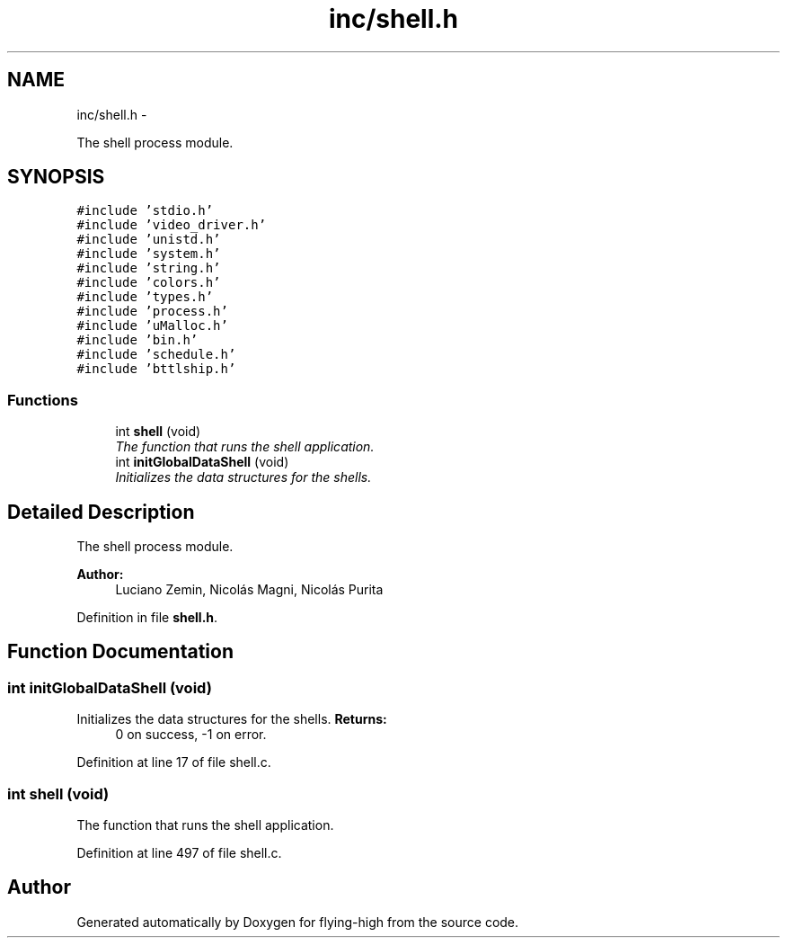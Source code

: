 .TH "inc/shell.h" 3 "18 May 2010" "Version 1.0" "flying-high" \" -*- nroff -*-
.ad l
.nh
.SH NAME
inc/shell.h \- 
.PP
The shell process module.  

.SH SYNOPSIS
.br
.PP
\fC#include 'stdio.h'\fP
.br
\fC#include 'video_driver.h'\fP
.br
\fC#include 'unistd.h'\fP
.br
\fC#include 'system.h'\fP
.br
\fC#include 'string.h'\fP
.br
\fC#include 'colors.h'\fP
.br
\fC#include 'types.h'\fP
.br
\fC#include 'process.h'\fP
.br
\fC#include 'uMalloc.h'\fP
.br
\fC#include 'bin.h'\fP
.br
\fC#include 'schedule.h'\fP
.br
\fC#include 'bttlship.h'\fP
.br

.SS "Functions"

.in +1c
.ti -1c
.RI "int \fBshell\fP (void)"
.br
.RI "\fIThe function that runs the shell application. \fP"
.ti -1c
.RI "int \fBinitGlobalDataShell\fP (void)"
.br
.RI "\fIInitializes the data structures for the shells. \fP"
.in -1c
.SH "Detailed Description"
.PP 
The shell process module. 

\fBAuthor:\fP
.RS 4
Luciano Zemin, Nicolás Magni, Nicolás Purita 
.RE
.PP

.PP
Definition in file \fBshell.h\fP.
.SH "Function Documentation"
.PP 
.SS "int initGlobalDataShell (void)"
.PP
Initializes the data structures for the shells. \fBReturns:\fP
.RS 4
0 on success, -1 on error. 
.RE
.PP

.PP
Definition at line 17 of file shell.c.
.SS "int shell (void)"
.PP
The function that runs the shell application. 
.PP
Definition at line 497 of file shell.c.
.SH "Author"
.PP 
Generated automatically by Doxygen for flying-high from the source code.
